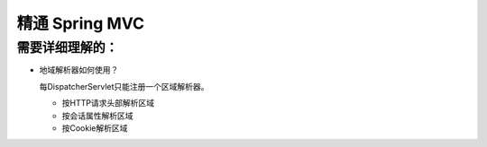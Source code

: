 精通 Spring MVC
=========================

需要详细理解的：
^^^^^^^^^^^^^^^^^^
- 地域解析器如何使用？

  每DispatcherServlet只能注册一个区域解析器。

  - 按HTTP请求头部解析区域
  - 按会话属性解析区域
  - 按Cookie解析区域
